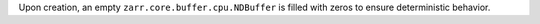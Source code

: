 Upon creation, an empty ``zarr.core.buffer.cpu.NDBuffer`` is filled with zeros to ensure deterministic behavior.